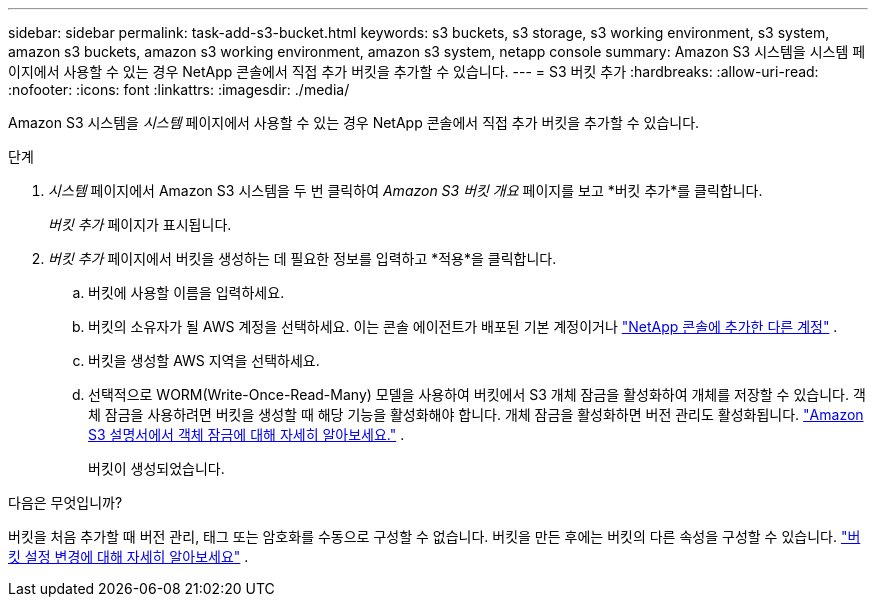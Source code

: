 ---
sidebar: sidebar 
permalink: task-add-s3-bucket.html 
keywords: s3 buckets, s3 storage, s3 working environment, s3 system, amazon s3 buckets, amazon s3 working environment, amazon s3 system, netapp console 
summary: Amazon S3 시스템을 시스템 페이지에서 사용할 수 있는 경우 NetApp 콘솔에서 직접 추가 버킷을 추가할 수 있습니다. 
---
= S3 버킷 추가
:hardbreaks:
:allow-uri-read: 
:nofooter: 
:icons: font
:linkattrs: 
:imagesdir: ./media/


[role="lead"]
Amazon S3 시스템을 _시스템_ 페이지에서 사용할 수 있는 경우 NetApp 콘솔에서 직접 추가 버킷을 추가할 수 있습니다.

.단계
. _시스템_ 페이지에서 Amazon S3 시스템을 두 번 클릭하여 _Amazon S3 버킷 개요_ 페이지를 보고 *버킷 추가*를 클릭합니다.
+
_버킷 추가_ 페이지가 표시됩니다.

. _버킷 추가_ 페이지에서 버킷을 생성하는 데 필요한 정보를 입력하고 *적용*을 클릭합니다.
+
.. 버킷에 사용할 이름을 입력하세요.
.. 버킷의 소유자가 될 AWS 계정을 선택하세요.  이는 콘솔 에이전트가 배포된 기본 계정이거나 https://docs.netapp.com/us-en/console-setup-admin/task-adding-aws-accounts.html#add-credentials-to-a-connector["NetApp 콘솔에 추가한 다른 계정"^] .
.. 버킷을 생성할 AWS 지역을 선택하세요.
.. 선택적으로 WORM(Write-Once-Read-Many) 모델을 사용하여 버킷에서 S3 개체 잠금을 활성화하여 개체를 저장할 수 있습니다.  객체 잠금을 사용하려면 버킷을 생성할 때 해당 기능을 활성화해야 합니다.  개체 잠금을 활성화하면 버전 관리도 활성화됩니다. https://docs.aws.amazon.com/AmazonS3/latest/userguide/object-lock.html["Amazon S3 설명서에서 객체 잠금에 대해 자세히 알아보세요."^] .
+
버킷이 생성되었습니다.





.다음은 무엇입니까?
버킷을 처음 추가할 때 버전 관리, 태그 또는 암호화를 수동으로 구성할 수 없습니다.  버킷을 만든 후에는 버킷의 다른 속성을 구성할 수 있습니다. link:task-change-s3-bucket-settings.html["버킷 설정 변경에 대해 자세히 알아보세요"] .
